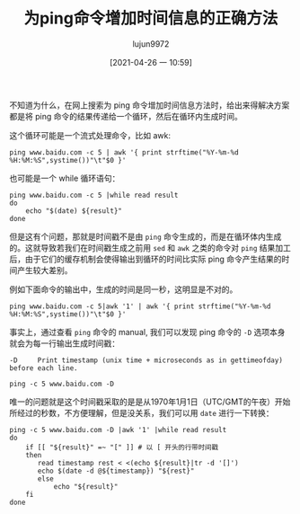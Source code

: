 #+TITLE: 为ping命令增加时间信息的正确方法
#+AUTHOR: lujun9972
#+TAGS: linux和它的小伙伴
#+DATE: [2021-04-26 一 10:59]
#+LANGUAGE:  zh-CN
#+STARTUP:  inlineimages
#+OPTIONS:  H:6 num:nil toc:t \n:nil ::t |:t ^:nil -:nil f:t *:t <:nil

不知道为什么，在网上搜索为 ping 命令增加时间信息方法时，给出来得解决方案都是将 ping 命令的结果传递给一个循环，然后在循环内生成时间。

这个循环可能是一个流式处理命令，比如 awk:
#+begin_src shell :results org
  ping www.baidu.com -c 5 | awk '{ print strftime("%Y-%m-%d %H:%M:%S",systime())"\t"$0 }'
#+end_src

#+RESULTS:
#+begin_src org
2021-04-26 11:26:24	PING www.a.shifen.com (14.215.177.38) 56(84) bytes of data.
2021-04-26 11:26:24	64 bytes from 14.215.177.38 (14.215.177.38): icmp_seq=1 ttl=52 time=12.1 ms
2021-04-26 11:26:24	64 bytes from 14.215.177.38 (14.215.177.38): icmp_seq=2 ttl=52 time=9.51 ms
2021-04-26 11:26:25	64 bytes from 14.215.177.38 (14.215.177.38): icmp_seq=3 ttl=52 time=18.4 ms
2021-04-26 11:26:26	64 bytes from 14.215.177.38 (14.215.177.38): icmp_seq=4 ttl=52 time=15.4 ms
2021-04-26 11:26:27	64 bytes from 14.215.177.38 (14.215.177.38): icmp_seq=5 ttl=52 time=9.81 ms
2021-04-26 11:26:27	
2021-04-26 11:26:27	--- www.a.shifen.com ping statistics ---
2021-04-26 11:26:27	5 packets transmitted, 5 received, 0% packet loss, time 10077ms
2021-04-26 11:26:27	rtt min/avg/max/mdev = 9.519/13.089/18.481/3.432 ms
#+end_src

也可能是一个 while 循环语句：
#+begin_src shell :results org
  ping www.baidu.com -c 5 |while read result
  do
      echo "$(date) ${result}"
  done
#+end_src

#+RESULTS:
#+begin_src org
2021年 04月 26日 星期一 11:25:09 CST PING www.a.shifen.com (14.215.177.38) 56(84) bytes of data.
2021年 04月 26日 星期一 11:25:09 CST 64 bytes from 14.215.177.38 (14.215.177.38): icmp_seq=1 ttl=52 time=8.73 ms
2021年 04月 26日 星期一 11:25:09 CST 64 bytes from 14.215.177.38 (14.215.177.38): icmp_seq=2 ttl=52 time=16.4 ms
2021年 04月 26日 星期一 11:25:10 CST 64 bytes from 14.215.177.38 (14.215.177.38): icmp_seq=3 ttl=52 time=9.98 ms
2021年 04月 26日 星期一 11:25:11 CST 64 bytes from 14.215.177.38 (14.215.177.38): icmp_seq=4 ttl=52 time=10.8 ms
2021年 04月 26日 星期一 11:25:12 CST 64 bytes from 14.215.177.38 (14.215.177.38): icmp_seq=5 ttl=52 time=17.3 ms
2021年 04月 26日 星期一 11:25:12 CST 
2021年 04月 26日 星期一 11:25:12 CST --- www.a.shifen.com ping statistics ---
2021年 04月 26日 星期一 11:25:12 CST 5 packets transmitted, 5 received, 0% packet loss, time 7043ms
2021年 04月 26日 星期一 11:25:12 CST rtt min/avg/max/mdev = 8.731/12.684/17.392/3.548 ms
#+end_src

但是这有个问题，那就是时间戳不是由 =ping= 命令生成的，而是在循环体内生成的。这就导致若我们在时间戳生成之前用 =sed= 和 =awk= 之类的命令对 =ping= 结果加工后，由于它们的缓存机制会使得输出到循环的时间比实际 ping 命令产生结果的时间产生较大差别。

例如下面命令的输出中，生成的时间是同一秒，这明显是不对的。
#+begin_src shell :results org
  ping www.baidu.com -c 5|awk '1' | awk '{ print strftime("%Y-%m-%d %H:%M:%S",systime())"\t"$0 }'
#+end_src

#+RESULTS:
#+begin_src org
2021-04-26 11:27:01	PING www.a.shifen.com (14.215.177.39) 56(84) bytes of data.
2021-04-26 11:27:01	64 bytes from 14.215.177.39 (14.215.177.39): icmp_seq=1 ttl=52 time=13.2 ms
2021-04-26 11:27:01	64 bytes from 14.215.177.39 (14.215.177.39): icmp_seq=2 ttl=52 time=8.32 ms
2021-04-26 11:27:01	64 bytes from 14.215.177.39 (14.215.177.39): icmp_seq=3 ttl=52 time=18.1 ms
2021-04-26 11:27:01	64 bytes from 14.215.177.39 (14.215.177.39): icmp_seq=4 ttl=52 time=8.61 ms
2021-04-26 11:27:01	64 bytes from 14.215.177.39 (14.215.177.39): icmp_seq=5 ttl=52 time=9.09 ms
2021-04-26 11:27:01	
2021-04-26 11:27:01	--- www.a.shifen.com ping statistics ---
2021-04-26 11:27:01	5 packets transmitted, 5 received, 0% packet loss, time 4052ms
2021-04-26 11:27:01	rtt min/avg/max/mdev = 8.322/11.492/18.191/3.794 ms
#+end_src


事实上，通过查看 =ping= 命令的 manual, 我们可以发现 ping 命令的 =-D= 选项本身就会为每一行输出生成时间戳：
#+begin_example
   -D     Print timestamp (unix time + microseconds as in gettimeofday) before each line.
#+end_example

#+begin_src shell :results org
  ping -c 5 www.baidu.com -D
#+end_src

#+RESULTS:
#+begin_src org
PING www.a.shifen.com (14.215.177.39) 56(84) bytes of data.
[1619407749.478198] 64 bytes from 14.215.177.39 (14.215.177.39): icmp_seq=1 ttl=52 time=8.86 ms
[1619407749.492436] 64 bytes from 14.215.177.39 (14.215.177.39): icmp_seq=2 ttl=52 time=13.8 ms
[1619407750.493666] 64 bytes from 14.215.177.39 (14.215.177.39): icmp_seq=3 ttl=52 time=13.4 ms
[1619407751.492797] 64 bytes from 14.215.177.39 (14.215.177.39): icmp_seq=4 ttl=52 time=10.5 ms
[1619407752.501662] 64 bytes from 14.215.177.39 (14.215.177.39): icmp_seq=5 ttl=52 time=17.1 ms

--- www.a.shifen.com ping statistics ---
5 packets transmitted, 5 received, 0% packet loss, time 4042ms
rtt min/avg/max/mdev = 8.861/12.776/17.120/2.861 ms
#+end_src

唯一的问题就是这个时间戳采取的是是从1970年1月1日（UTC/GMT的午夜）开始所经过的秒数，不方便理解，但是没关系，我们可以用 =date= 进行一下转换：
#+begin_src shell :results org
  ping -c 5 www.baidu.com -D |awk '1' |while read result
  do
      if [[ "${result}" =~ "[" ]] # 以 [ 开头的行带时间戳
      then
         read timestamp rest < <(echo ${result}|tr -d '[]')
         echo $(date -d @${timestamp}) "${rest}"
         else
             echo "${result}"
      fi
  done
#+end_src

#+RESULTS:
#+begin_src org
PING www.a.shifen.com (14.215.177.39) 56(84) bytes of data.
2021年 04月 26日 星期一 11:41:25 CST 64 bytes from 14.215.177.39 (14.215.177.39): icmp_seq=1 ttl=52 time=8.97 ms
2021年 04月 26日 星期一 11:41:25 CST 64 bytes from 14.215.177.39 (14.215.177.39): icmp_seq=2 ttl=52 time=7.89 ms
2021年 04月 26日 星期一 11:41:26 CST 64 bytes from 14.215.177.39 (14.215.177.39): icmp_seq=3 ttl=52 time=27.3 ms
2021年 04月 26日 星期一 11:41:27 CST 64 bytes from 14.215.177.39 (14.215.177.39): icmp_seq=4 ttl=52 time=20.6 ms
2021年 04月 26日 星期一 11:41:28 CST 64 bytes from 14.215.177.39 (14.215.177.39): icmp_seq=5 ttl=52 time=22.2 ms

--- www.a.shifen.com ping statistics ---
5 packets transmitted, 5 received, 0% packet loss, time 4069ms
rtt min/avg/max/mdev = 7.897/17.425/27.343/7.671 ms
#+end_src
